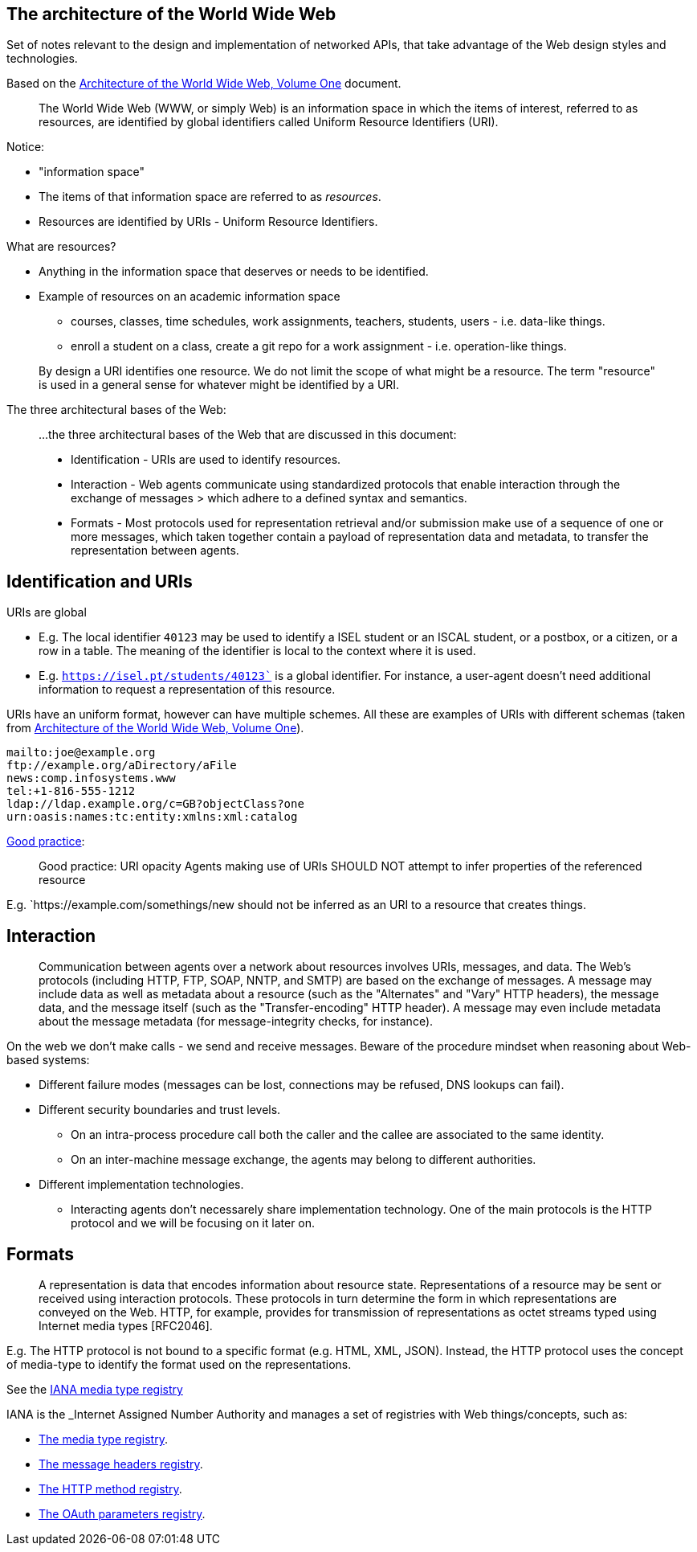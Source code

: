 == The architecture of the World Wide Web

Set of notes relevant to the design and implementation of networked APIs, that take advantage of the Web design styles and technologies.

Based on the link:https://www.w3.org/TR/webarch/[Architecture of the World Wide Web, Volume One] document.

[quote]
The World Wide Web (WWW, or simply Web) is an information space in which the items of interest, referred to as resources, are identified by global identifiers called Uniform Resource Identifiers (URI).

Notice:

* "information space"
* The items of that information space are referred to as _resources_.
* Resources are identified by URIs - Uniform Resource Identifiers.

What are resources?

* Anything in the information space that deserves or needs to be identified.
* Example of resources on an academic information space
** courses, classes, time schedules, work assignments, teachers, students, users - i.e. data-like things.
** enroll a student on a class, create a git repo for a work assignment - i.e. operation-like things.

[quote]
By design a URI identifies one resource. We do not limit the scope of what might be a resource. The term "resource" is used in a general sense for whatever might be identified by a URI.

The three architectural bases of the Web:

> ...the three architectural bases of the Web that are discussed in this document:
>
> * Identification - URIs are used to identify resources.
> * Interaction - Web agents communicate using standardized protocols that enable interaction through the exchange of messages > which adhere to a defined syntax and semantics.
> * Formats - Most protocols used for representation retrieval and/or submission make use of a sequence of one or more messages, which taken together contain a payload of representation data and metadata, to transfer the representation between agents.

== Identification and URIs

URIs are global

* E.g. The local identifier `40123` may be used to identify a ISEL student or an ISCAL student, or a postbox, or a citizen, or a row in a table. The meaning of the identifier is local to the context where it is used.
* E.g. `https://isel.pt/students/40123`` is a global identifier. For instance, a user-agent doesn't need additional information to request a representation of this resource.

URIs have an uniform format, however can have multiple schemes. All these are examples of URIs with different schemas (taken from link:https://www.w3.org/TR/webarch/from[Architecture of the World Wide Web, Volume One]).

[source]
----
mailto:joe@example.org
ftp://example.org/aDirectory/aFile
news:comp.infosystems.www
tel:+1-816-555-1212
ldap://ldap.example.org/c=GB?objectClass?one
urn:oasis:names:tc:entity:xmlns:xml:catalog
----

link:https://www.w3.org/TR/webarch/#pr-uri-opacity[Good practice]:
[quote]
Good practice: URI opacity Agents making use of URIs SHOULD NOT attempt to infer properties of the referenced resource

E.g. `https://example.com/somethings/new should not be inferred as an URI to a resource that creates things.

== Interaction

[quote]
Communication between agents over a network about resources involves URIs, messages, and data. The Web's protocols (including HTTP, FTP, SOAP, NNTP, and SMTP) are based on the exchange of messages. A message may include data as well as metadata about a resource (such as the "Alternates" and "Vary" HTTP headers), the message data, and the message itself (such as the "Transfer-encoding" HTTP header). A message may even include metadata about the message metadata (for message-integrity checks, for instance).

On the web we don't make calls - we send and receive messages. Beware of the procedure mindset when reasoning about Web-based systems:

* Different failure modes (messages can be lost, connections may be refused, DNS lookups can fail).
* Different security boundaries and trust levels.
** On an intra-process procedure call both the caller and the callee are associated to the same identity.
** On an inter-machine message exchange, the agents may belong to different authorities.
* Different implementation technologies.
** Interacting agents don't necessarely share implementation technology.
One of the main protocols is the HTTP protocol and we will be focusing on it later on.

== Formats

[quote]
A representation is data that encodes information about resource state. Representations of a resource may be sent or received using interaction protocols. These protocols in turn determine the form in which representations are conveyed on the Web. HTTP, for example, provides for transmission of representations as octet streams typed using Internet media types [RFC2046].

E.g. The HTTP protocol is not bound to a specific format (e.g. HTML, XML, JSON). Instead, the HTTP protocol uses the concept of media-type to identify the format used on the representations.

See the link:https://www.iana.org/assignments/media-types/media-types.xhtml[IANA media type registry]

IANA is the _Internet Assigned Number Authority and manages a set of registries with Web things/concepts, such as:

* link:https://www.iana.org/assignments/media-types/media-types.xhtml[The media type registry].
* link:https://www.iana.org/assignments/message-headers/message-headers.xhtml[The message headers registry].
* link:https://www.iana.org/assignments/http-methods/http-methods.xhtml[The HTTP method registry].
* link:https://www.iana.org/assignments/oauth-parameters/oauth-parameters.xhtml[The OAuth parameters registry].